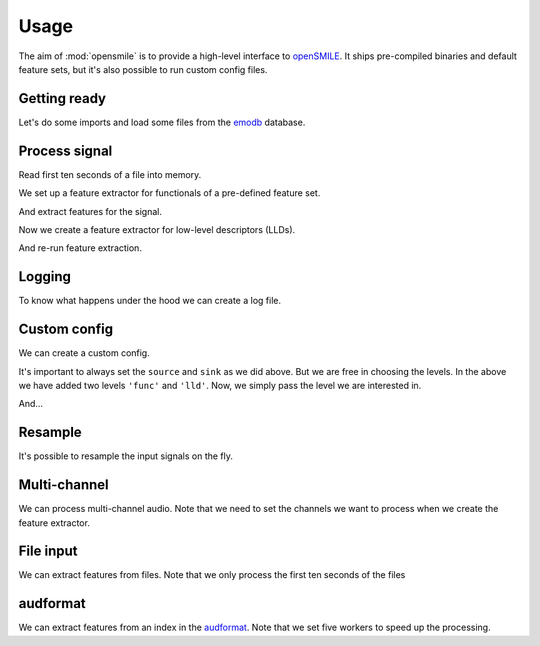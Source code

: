 Usage
=====

The aim of :mod:`opensmile` is to provide
a high-level interface to openSMILE_.
It ships pre-compiled binaries and default feature sets,
but it's also possible to run custom config files.

.. Load from internal audb repository
.. jupyter-execute::
    :hide-code:

    import audb

    audb.config.REPOSITORIES = [
        audb.Repository(
            name='data-public',
            host='https://audeering.jfrog.io/artifactory',
            backend='artifactory',
        ),
    ]

Getting ready
-------------

Let's do some imports and
load some files from the
emodb_ database.

.. jupyter-execute::
    :hide-output:
    :stderr:

    import os
    import time

    import numpy as np
    import pandas as pd

    import audb
    import audiofile
    import opensmile


    db = audb.load(
        'emodb',
        version='1.1.1',
        format='wav',
        mixdown=True,
        sampling_rate=16000,
        media='wav/03a01.*',  # load subset
        full_path=False,
        verbose=False,
    )

.. jupyter-execute::
    :hide-code:

    pd.set_option('display.max_columns', 4)

Process signal
--------------

Read first ten seconds of a file into memory.

.. jupyter-execute::

    file = os.path.join(db.root, db.files[0])
    signal, sampling_rate = audiofile.read(
        file,
        duration=10,
        always_2d=True,
    )

We set up a feature extractor for functionals
of a pre-defined feature set.

.. jupyter-execute::

    smile = opensmile.Smile(
        feature_set=opensmile.FeatureSet.eGeMAPSv02,
        feature_level=opensmile.FeatureLevel.Functionals,
    )
    smile.feature_names

And extract features for the signal.

.. jupyter-execute::

    smile.process_signal(
        signal,
        sampling_rate
    )

Now we create a feature extractor
for low-level descriptors (LLDs).

.. jupyter-execute::

    smile = opensmile.Smile(
        feature_set=opensmile.FeatureSet.eGeMAPSv02,
        feature_level=opensmile.FeatureLevel.LowLevelDescriptors,
    )
    smile.feature_names

And re-run feature extraction.

.. jupyter-execute::

    smile = opensmile.Smile(
        feature_set=opensmile.FeatureSet.eGeMAPSv02,
        feature_level=opensmile.FeatureLevel.LowLevelDescriptors,
    )
    smile.process_signal(
        signal,
        sampling_rate
    )

Logging
-------

To know what happens under the hood
we can create a log file.

.. jupyter-execute::

    smile = opensmile.Smile(
        feature_set=opensmile.FeatureSet.eGeMAPSv02,
        feature_level=opensmile.FeatureLevel.Functionals,
        loglevel=2,
        logfile='smile.log',
    )
    smile.process_signal(
        signal,
        sampling_rate
    )
    with open('./smile.log', 'r') as fp:
        log = fp.readlines()
    log

Custom config
-------------

We can create a custom config.

.. jupyter-execute::

    config_str = '''
    [componentInstances:cComponentManager]
    instance[dataMemory].type=cDataMemory

    ;;; default source
    [componentInstances:cComponentManager]
    instance[dataMemory].type=cDataMemory

    ;;; source

    \{\cm[source{?}:include external source]}

    ;;; main section

    [componentInstances:cComponentManager]
    instance[framer].type = cFramer
    instance[lld].type = cEnergy
    instance[func].type=cFunctionals

    [framer:cFramer]
    reader.dmLevel = wave
    writer.dmLevel = frames
    copyInputName = 1
    frameMode = fixed
    frameSize = 0.025000
    frameStep = 0.010000
    frameCenterSpecial = left
    noPostEOIprocessing = 1

    [lld:cEnergy]
    reader.dmLevel = frames
    writer.dmLevel = lld
    \{\cm[bufferModeRbConf{?}:path to included config to set the buffer mode for the standard ringbuffer levels]}
    nameAppend = energy
    copyInputName = 1
    rms = 1
    log = 1

    [func:cFunctionals]
    reader.dmLevel=lld
    writer.dmLevel=func
    copyInputName = 1
    \{\cm[bufferModeRbConf]}
    \{\cm[frameModeFunctionalsConf{?}:path to included config to set frame mode for all functionals]}
    functionalsEnabled=Moments
    Moments.variance = 0
    Moments.stddev = 1
    Moments.skewness = 0
    Moments.kurtosis = 0
    Moments.amean = 1
    Moments.doRatioLimit = 0

    ;;; sink

    \{\cm[sink{?}:include external sink]}

    '''

It's important to always set the
``source`` and ``sink`` as we did above.
But we are free in choosing the levels.
In the above we have added two
levels ``'func'`` and ``'lld'``.
Now, we simply pass the level
we are interested in.

.. jupyter-execute::

    with open('my.conf', 'w') as fp:
        fp.write(config_str)

    smile = opensmile.Smile(
        feature_set='my.conf',
        feature_level='func',
    )
    smile.process_signal(
        signal,
        sampling_rate
    )

And...

.. jupyter-execute::

    smile = opensmile.Smile(
        feature_set='my.conf',
        feature_level='lld',
    )
    smile.process_signal(
        signal,
        sampling_rate,
    )

Resample
--------

It's possible to resample the
input signals on the fly.

.. jupyter-execute::

    smile = opensmile.Smile(
        feature_set=opensmile.FeatureSet.eGeMAPSv02,
        feature_level=opensmile.FeatureLevel.Functionals,
        sampling_rate=8000,
        resample=True,
    )
    smile.process_signal(
        signal,
        sampling_rate,
    )

Multi-channel
-------------

We can process multi-channel audio.
Note that we need to set the channels
we want to process when we create
the feature extractor.

.. jupyter-execute::

    smile = opensmile.Smile(
        feature_set=opensmile.FeatureSet.eGeMAPSv02,
        feature_level=opensmile.FeatureLevel.Functionals,
        channels=[0, -1],  # process first and last channel
    )
    signal = np.concatenate([signal, signal, signal], axis=0)
    smile.process_signal(
        signal,
        sampling_rate,
    )

File input
----------

We can extract features from files.
Note that we only process
the first ten seconds of the files

.. jupyter-execute::

    files = db.files  # pick files
    smile = opensmile.Smile(
        feature_set=opensmile.FeatureSet.eGeMAPSv02,
        feature_level=opensmile.FeatureLevel.Functionals,
    )
    smile.process_files(
        files,
        ends=['2s'] * len(files),
        root=db.root,
    )

audformat
---------

We can extract features from an index
in the `audformat`_.
Note that we set five workers
to speed up the processing.

.. jupyter-execute::

    index = db['emotion'].index  # pick table index
    smile = opensmile.Smile(
        feature_set=opensmile.FeatureSet.eGeMAPSv02,
        feature_level=opensmile.FeatureLevel.Functionals,
        num_workers=5,
    )
    smile.process_index(
        index,
        root=db.root,
    )


.. _audformat: https://audeering.github.io/audformat/data-format.html
.. _emodb: https://github.com/audeering/emodb
.. _openSMILE: https://gitlab.audeering.com/tools/opensmile
